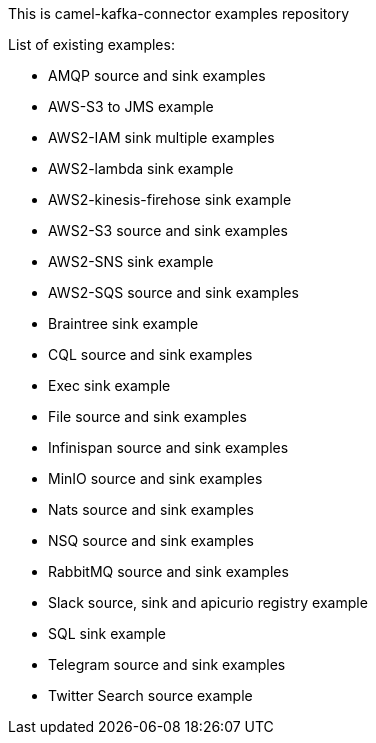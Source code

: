This is camel-kafka-connector examples repository

List of existing examples:

- AMQP source and sink examples
- AWS-S3 to JMS example
- AWS2-IAM sink multiple examples
- AWS2-lambda sink example
- AWS2-kinesis-firehose sink example
- AWS2-S3 source and sink examples
- AWS2-SNS sink example
- AWS2-SQS source and sink examples
- Braintree sink example
- CQL source and sink examples
- Exec sink example
- File source and sink examples
- Infinispan source and sink examples
- MinIO source and sink examples
- Nats source and sink examples
- NSQ source and sink examples
- RabbitMQ source and sink examples
- Slack source, sink and apicurio registry example
- SQL sink example
- Telegram source and sink examples
- Twitter Search source example
